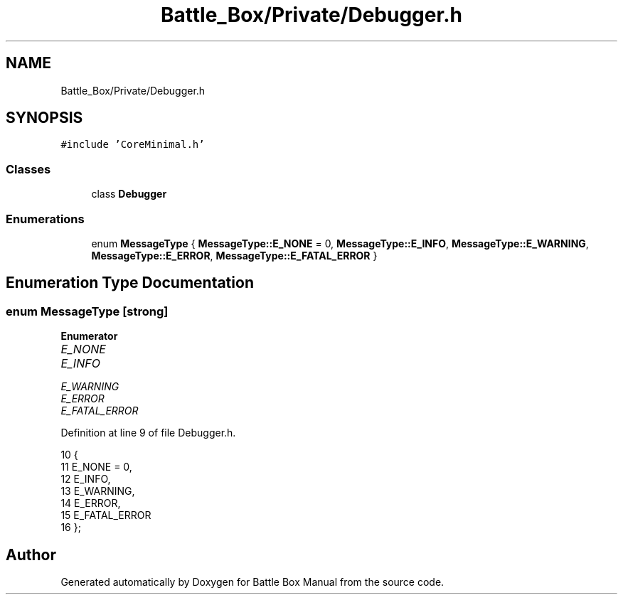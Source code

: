 .TH "Battle_Box/Private/Debugger.h" 3 "Sat Jan 25 2020" "Battle Box Manual" \" -*- nroff -*-
.ad l
.nh
.SH NAME
Battle_Box/Private/Debugger.h
.SH SYNOPSIS
.br
.PP
\fC#include 'CoreMinimal\&.h'\fP
.br

.SS "Classes"

.in +1c
.ti -1c
.RI "class \fBDebugger\fP"
.br
.in -1c
.SS "Enumerations"

.in +1c
.ti -1c
.RI "enum \fBMessageType\fP { \fBMessageType::E_NONE\fP = 0, \fBMessageType::E_INFO\fP, \fBMessageType::E_WARNING\fP, \fBMessageType::E_ERROR\fP, \fBMessageType::E_FATAL_ERROR\fP }"
.br
.in -1c
.SH "Enumeration Type Documentation"
.PP 
.SS "enum \fBMessageType\fP\fC [strong]\fP"

.PP
\fBEnumerator\fP
.in +1c
.TP
\fB\fIE_NONE \fP\fP
.TP
\fB\fIE_INFO \fP\fP
.TP
\fB\fIE_WARNING \fP\fP
.TP
\fB\fIE_ERROR \fP\fP
.TP
\fB\fIE_FATAL_ERROR \fP\fP
.PP
Definition at line 9 of file Debugger\&.h\&.
.PP
.nf
10 {
11      E_NONE = 0,
12      E_INFO,
13      E_WARNING,
14      E_ERROR,
15      E_FATAL_ERROR
16 };
.fi
.SH "Author"
.PP 
Generated automatically by Doxygen for Battle Box Manual from the source code\&.
